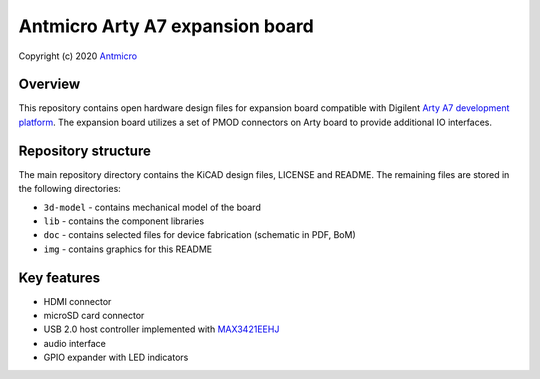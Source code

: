 ================================
Antmicro Arty A7 expansion board
================================

Copyright (c) 2020 `Antmicro <https://www.antmicro.com>`_

.. figure:: img/expansion-board.png

Overview
========

This repository contains open hardware design files for expansion board compatible with Digilent `Arty A7 development platform <https://store.digilentinc.com/arty-a7-artix-7-fpga-development-board-for-makers-and-hobbyists/>`_.
The expansion board utilizes a set of PMOD connectors on Arty board to provide additional IO interfaces.

Repository structure
====================

The main repository directory contains the KiCAD design files, LICENSE and README.
The remaining files are stored in the following directories:

* ``3d-model`` -  contains mechanical model of the board
* ``lib`` - contains the component libraries
* ``doc`` - contains selected files for device fabrication (schematic in PDF, BoM)
* ``img`` - contains graphics for this README

Key features
============

* HDMI connector
* microSD card connector
* USB 2.0 host controller implemented with `MAX3421EEHJ <https://datasheets.maximintegrated.com/en/ds/MAX3421E.pdf>`_
* audio interface
* GPIO expander with LED indicators

